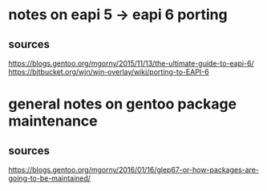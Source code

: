 * notes on eapi 5 -> eapi 6 porting

** sources
https://blogs.gentoo.org/mgorny/2015/11/13/the-ultimate-guide-to-eapi-6/
https://bitbucket.org/wjn/wjn-overlay/wiki/porting-to-EAPI-6

* general notes on gentoo package maintenance

** sources
https://blogs.gentoo.org/mgorny/2016/01/16/glep67-or-how-packages-are-going-to-be-maintained/

